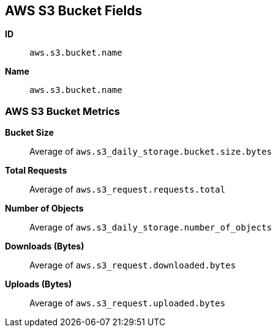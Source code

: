[[aws-s3-metricset]]
[role="xpack"]

== AWS S3 Bucket Fields

*ID*:: `aws.s3.bucket.name`
*Name*:: `aws.s3.bucket.name`

[float]
=== AWS S3 Bucket Metrics

*Bucket Size*:: Average of `aws.s3_daily_storage.bucket.size.bytes`

*Total Requests*:: Average of `aws.s3_request.requests.total`

*Number of Objects*:: Average of `aws.s3_daily_storage.number_of_objects`

*Downloads (Bytes)*:: Average of `aws.s3_request.downloaded.bytes`

*Uploads (Bytes)*:: Average of `aws.s3_request.uploaded.bytes`

